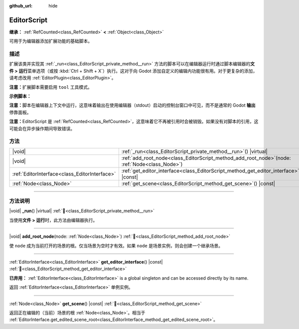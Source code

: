 :github_url: hide

.. DO NOT EDIT THIS FILE!!!
.. Generated automatically from Godot engine sources.
.. Generator: https://github.com/godotengine/godot/tree/4.3/doc/tools/make_rst.py.
.. XML source: https://github.com/godotengine/godot/tree/4.3/doc/classes/EditorScript.xml.

.. _class_EditorScript:

EditorScript
============

**继承：** :ref:`RefCounted<class_RefCounted>` **<** :ref:`Object<class_Object>`

可用于为编辑器添加扩展功能的基础脚本。

.. rst-class:: classref-introduction-group

描述
----

扩展该类并实现其 :ref:`_run<class_EditorScript_private_method__run>` 方法的脚本可以在编辑器运行时通过脚本编辑器的\ **文件 > 运行**\ 菜单选项（或按 :kbd:`Ctrl + Shift + X`\ ）执行。这对于向 Godot 添加自定义的编辑内功能很有用。对于更复杂的添加，请考虑改用 :ref:`EditorPlugin<class_EditorPlugin>`\ 。

\ **注意：**\ 扩展脚本需要启用 ``tool`` 工具模式。

\ **示例脚本：**\ 


.. tabs::

 .. code-tab:: gdscript

    @tool
    extends EditorScript
    
    func _run():
        print("Hello from the Godot Editor!")

 .. code-tab:: csharp

    using Godot;
    
    [Tool]
    public partial class HelloEditor : EditorScript
    {
        public override void _Run()
        {
            GD.Print("Hello from the Godot Editor!");
        }
    }



\ **注意：**\ 脚本在编辑器上下文中运行，这意味着输出在使用编辑器（stdout）启动的控制台窗口中可见，而不是通常的 Godot **输出**\ 停靠面板。

\ **注意：**\ EditorScript 是 :ref:`RefCounted<class_RefCounted>`\ ，这意味着它不再被引用时会被销毁。如果没有对脚本的引用，这可能会在异步操作期间导致错误。

.. rst-class:: classref-reftable-group

方法
----

.. table::
   :widths: auto

   +-----------------------------------------------+-----------------------------------------------------------------------------------------------------+
   | |void|                                        | :ref:`_run<class_EditorScript_private_method__run>`\ (\ ) |virtual|                                 |
   +-----------------------------------------------+-----------------------------------------------------------------------------------------------------+
   | |void|                                        | :ref:`add_root_node<class_EditorScript_method_add_root_node>`\ (\ node\: :ref:`Node<class_Node>`\ ) |
   +-----------------------------------------------+-----------------------------------------------------------------------------------------------------+
   | :ref:`EditorInterface<class_EditorInterface>` | :ref:`get_editor_interface<class_EditorScript_method_get_editor_interface>`\ (\ ) |const|           |
   +-----------------------------------------------+-----------------------------------------------------------------------------------------------------+
   | :ref:`Node<class_Node>`                       | :ref:`get_scene<class_EditorScript_method_get_scene>`\ (\ ) |const|                                 |
   +-----------------------------------------------+-----------------------------------------------------------------------------------------------------+

.. rst-class:: classref-section-separator

----

.. rst-class:: classref-descriptions-group

方法说明
--------

.. _class_EditorScript_private_method__run:

.. rst-class:: classref-method

|void| **_run**\ (\ ) |virtual| :ref:`🔗<class_EditorScript_private_method__run>`

当使用\ **文件 > 运行**\ 时，此方法由编辑器执行。

.. rst-class:: classref-item-separator

----

.. _class_EditorScript_method_add_root_node:

.. rst-class:: classref-method

|void| **add_root_node**\ (\ node\: :ref:`Node<class_Node>`\ ) :ref:`🔗<class_EditorScript_method_add_root_node>`

使 ``node`` 成为当前打开的场景的根。仅当场景为空时才有效。如果 ``node`` 是场景实例，则会创建一个继承场景。

.. rst-class:: classref-item-separator

----

.. _class_EditorScript_method_get_editor_interface:

.. rst-class:: classref-method

:ref:`EditorInterface<class_EditorInterface>` **get_editor_interface**\ (\ ) |const| :ref:`🔗<class_EditorScript_method_get_editor_interface>`

**已弃用：** :ref:`EditorInterface<class_EditorInterface>` is a global singleton and can be accessed directly by its name.

返回 :ref:`EditorInterface<class_EditorInterface>` 单例实例。

.. rst-class:: classref-item-separator

----

.. _class_EditorScript_method_get_scene:

.. rst-class:: classref-method

:ref:`Node<class_Node>` **get_scene**\ (\ ) |const| :ref:`🔗<class_EditorScript_method_get_scene>`

返回正在编辑的（当前）场景的根 :ref:`Node<class_Node>`\ 。相当于 :ref:`EditorInterface.get_edited_scene_root<class_EditorInterface_method_get_edited_scene_root>`\ 。

.. |virtual| replace:: :abbr:`virtual (本方法通常需要用户覆盖才能生效。)`
.. |const| replace:: :abbr:`const (本方法无副作用，不会修改该实例的任何成员变量。)`
.. |vararg| replace:: :abbr:`vararg (本方法除了能接受在此处描述的参数外，还能够继续接受任意数量的参数。)`
.. |constructor| replace:: :abbr:`constructor (本方法用于构造某个类型。)`
.. |static| replace:: :abbr:`static (调用本方法无需实例，可直接使用类名进行调用。)`
.. |operator| replace:: :abbr:`operator (本方法描述的是使用本类型作为左操作数的有效运算符。)`
.. |bitfield| replace:: :abbr:`BitField (这个值是由下列位标志构成位掩码的整数。)`
.. |void| replace:: :abbr:`void (无返回值。)`
